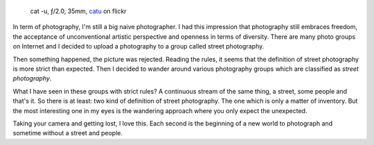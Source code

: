 .. title: What kind of photography?
.. slug: what-kind-of-photography
.. date: 2016-10-06 18:03:49 UTC+02:00
.. tags: photography, photographer
.. link:
.. description: What kind of photography? or how to get rid of stupid classification rules in photography
.. type: text
.. author: Alexandre Dulaunoy

.. _catu: https://www.flickr.com/photos/adulau/28896128271
.. figure:: /posts/cat-u.jpg

   cat -u, ƒ/2.0, 35mm, catu_ on flickr

In term of photography, I'm still a big naive photographer. I had this impression that photography still
embraces freedom, the acceptance of unconventional artistic perspective and openness in terms of diversity.
There are many photo groups on Internet and I decided to upload a photography to a group called street photography.

Then something happened, the picture was rejected. Reading the rules, it seems that the definition of street photography
is more strict than  expected. Then I decided to wander around various photography groups which are classified as *street photography*.

What I have seen in these groups with strict rules? A continuous stream of the same thing, a street, some people and that's it.
So there is at least: two kind of definition of street photography. The one which is only a matter of inventory. But the most
interesting one in my eyes is the wandering approach where you only expect the unexpected.

Taking your camera and getting lost, I love this. Each second is the beginning of a new world to photograph and sometime without a street and people.

